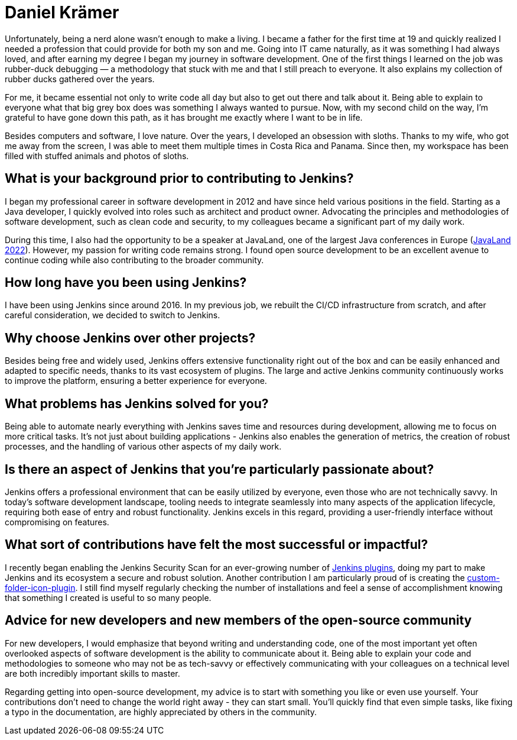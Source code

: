 = Daniel Krämer
:page-name: Daniel Krämer
:page-linkedin: daniel-krämer
:page-twitter: strangelookingnerd
:page-github: strangelookingnerd
:page-email: 
:page-image: avatar/daniel-kramer.jpeg
:page-pronouns: 
:page-location: Darmstadt, Germany
:page-firstcommit: 2019
:page-datepublished: 2024-08-27
:page-featured: true
:page-intro: My passion for computers began early, the day my dad brought home a big grey box. I didn't understand anything happening on the screen, but my fascination was born. From then on, I spent more and more time in front of that box, gradually learning what was happening behind the screen. I was (and probably still am) a proud nerd.

Unfortunately, being a nerd alone wasn't enough to make a living. I became a father for the first time at 19 and quickly realized I needed a profession that could provide for both my son and me. Going into IT came naturally, as it was something I had always loved, and after earning my degree I began my journey in software development. One of the first things I learned on the job was rubber-duck debugging — a methodology that stuck with me and that I still preach to everyone. It also explains my collection of rubber ducks gathered over the years.

For me, it became essential not only to write code all day but also to get out there and talk about it. Being able to explain to everyone what that big grey box does was something I always wanted to pursue. Now, with my second child on the way, I'm grateful to have gone down this path, as it has brought me exactly where I want to be in life.

Besides computers and software, I love nature. Over the years, I developed an obsession with sloths. Thanks to my wife, who got me away from the screen, I was able to meet them multiple times in Costa Rica and Panama. Since then, my workspace has been filled with stuffed animals and photos of sloths.


== What is your background prior to contributing to Jenkins?

I began my professional career in software development in 2012 and have since held various positions in the field. Starting as a Java developer, I quickly evolved into roles such as architect and product owner. Advocating the principles and methodologies of software development, such as clean code and security, to my colleagues became a significant part of my daily work.

During this time, I also had the opportunity to be a speaker at JavaLand, one of the largest Java conferences in Europe (link:https://meine.doag.org/events/javaland/2022/agenda/#eventDay.1647298800[JavaLand 2022]). However, my passion for writing code remains strong. I found open source development to be an excellent avenue to continue coding while also contributing to the broader community.


== How long have you been using Jenkins?

I have been using Jenkins since around 2016. In my previous job, we rebuilt the CI/CD infrastructure from scratch, and after careful consideration, we decided to switch to Jenkins.

== Why choose Jenkins over other projects?

Besides being free and widely used, Jenkins offers extensive functionality right out of the box and can be easily enhanced and adapted to specific needs, thanks to its vast ecosystem of plugins. The large and active Jenkins community continuously works to improve the platform, ensuring a better experience for everyone.

== What problems has Jenkins solved for you?

Being able to automate nearly everything with Jenkins saves time and resources during development, allowing me to focus on more critical tasks. It's not just about building applications - Jenkins also enables the generation of metrics, the creation of robust processes, and the handling of various other aspects of my daily work.

== Is there an aspect of Jenkins that you're particularly passionate about?

Jenkins offers a professional environment that can be easily utilized by everyone, even those who are not technically savvy. In today's software development landscape, tooling needs to integrate seamlessly into many aspects of the application lifecycle, requiring both ease of entry and robust functionality. Jenkins excels in this regard, providing a user-friendly interface without compromising on features.

== What sort of contributions have felt the most successful or impactful?

I recently began enabling the Jenkins Security Scan for an ever-growing number of link:https://groups.google.com/g/jenkinsci-dev/c/cxjQWnZ0S58[Jenkins plugins], doing my part to make Jenkins and its ecosystem a secure and robust solution. Another contribution I am particularly proud of is creating the link:https://plugins.jenkins.io/custom-folder-icon/[custom-folder-icon-plugin]. I still find myself regularly checking the number of installations and feel a sense of accomplishment knowing that something I created is useful to so many people.

== Advice for new developers and new members of the open-source community

For new developers, I would emphasize that beyond writing and understanding code, one of the most important yet often overlooked aspects of software development is the ability to communicate about it. Being able to explain your code and methodologies to someone who may not be as tech-savvy or effectively communicating with your colleagues on a technical level are both incredibly important skills to master.

Regarding getting into open-source development, my advice is to start with something you like or even use yourself. Your contributions don't need to change the world right away - they can start small. You'll quickly find that even simple tasks, like fixing a typo in the documentation, are highly appreciated by others in the community.
